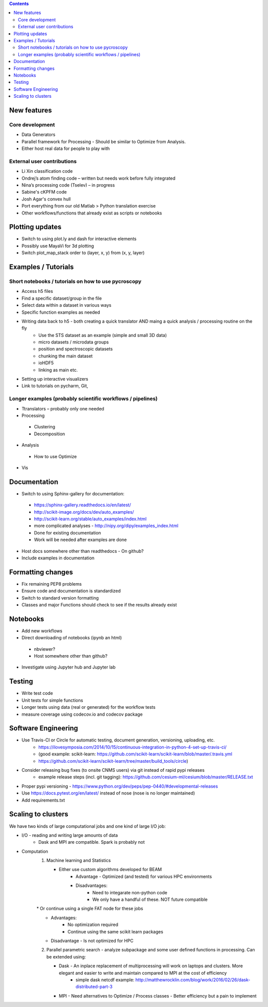 .. contents::

New features
------------
Core development
~~~~~~~~~~~~~~~~
* Data Generators
* Parallel framework for Processing - Should be similar to Optimize from Analysis.
* Either host real data for people to play with
External user contributions
~~~~~~~~~~~~~~~~~~~~~~~~~~~
* Li Xin classification code 
* Ondrej’s atom finding code – written but needs work before fully integrated
*	Nina’s processing code (Tselev) – in progress
* Sabine's cKPFM code
* Josh Agar's convex hull
* Port everything from our old Matlab > Python translation exercise
* Other workflows/functions that already exist as scripts or notebooks

Plotting updates
----------------
*	Switch to using plot.ly and dash for interactive elements
*	Possibly use MayaVi for 3d plotting
* Switch plot_map_stack order to (layer, x, y) from (x, y, layer)

Examples / Tutorials
--------------------
Short notebooks / tutorials on how to use pycroscopy
~~~~~~~~~~~~~~~~~~~~~~~~~~~~~~~~~~~~~~~~~~~~~~~~~~~~
*	Access h5 files
*	Find a specific dataset/group in the file
*	Select data within a dataset in various ways
*	Specific function examples as needed
* Writing data back to h5 - both creating a quick translator AND maing a quick analysis / processing routine on the fly
    * Use the STS dataset as an example (simple and small 3D data)  
    * micro datasets / microdata groups
    * position and spectroscopic datasets
    * chunking the main dataset
    * ioHDF5
    * linking as main etc.
* Setting up interactive visualizers
* Link to tutorials on pycharm, Git, 
Longer examples (probably scientific workflows / pipelines)
~~~~~~~~~~~~~~~~~~~~~~~~~~~~~~~~~~~~~~~~~~~~~~~~~~~~~~~~~~~
*	Ttranslators – probably only one needed
*	Processing
  *	Clustering
  *	Decomposition
*	Analysis
  *	How to use Optimize
*	Vis

Documentation
-------------
*	Switch to using Sphinx-gallery for documentation:
   * https://sphinx-gallery.readthedocs.io/en/latest/
   * http://scikit-image.org/docs/dev/auto_examples/ 
   * http://scikit-learn.org/stable/auto_examples/index.html 
   * more complicated analyses -  http://nipy.org/dipy/examples_index.html
   * Done for existing documentation
   * Work will be needed after examples are done
*	Host docs somewhere other than readthedocs - On github?
*	Include examples in documentation

Formatting changes
------------------
*	Fix remaining PEP8 problems
*	Ensure code and documentation is standardized
*	Switch to standard version formatting
*	Classes and major Functions should check to see if the results already exist

Notebooks
---------
*	Add new workflows
*	Direct downloading of notebooks (ipynb an html)
  * nbviewer?
  * Host somewhere other than github?
*	Investigate using Jupyter hub and Jupyter lab

Testing
-------
*	Write test code
*	Unit tests for simple functions
*	Longer tests using data (real or generated) for the workflow tests
*  measure coverage using codecov.io and codecov package

Software Engineering
--------------------
* Use Travis-CI or Circle for automatic testing, document generation, versioning, uploading, etc.
   * https://ilovesymposia.com/2014/10/15/continuous-integration-in-python-4-set-up-travis-ci/  
   * (good example: scikit-learn: https://github.com/scikit-learn/scikit-learn/blob/master/.travis.yml
   * https://github.com/scikit-learn/scikit-learn/tree/master/build_tools/circle)
* Consider releasing bug fixes (to onsite CNMS users) via git instead of rapid pypi releases 
   * example release steps (incl. git tagging): https://github.com/cesium-ml/cesium/blob/master/RELEASE.txt
* Proper pypi versioning - https://www.python.org/dev/peps/pep-0440/#developmental-releases
* Use https://docs.pytest.org/en/latest/ instead of nose (nose is no longer maintained)
* Add requirements.txt

Scaling to clusters
-------------------
We have two kinds of large computational jobs and one kind of large I/O job:

* I/O - reading and writing large amounts of data
   * Dask and MPI are compatible. Spark is probably not
* Computation
   1. Machine learning and Statistics
   
      * Either use custom algorithms developed for BEAM
         * Advantage - Optimized (and tested) for various HPC environments
         * Disadvantages:
            * Need to integarate non-python code
            * We only have a handful of these. NOT future compatible
            
      * Or continue using a single FAT node for these jobs
         * Advantages:
            - No optimization required
            - Continue using the same scikit learn packages
         * Disadvantage - Is not optimized for HPC
   2. Parallel parametric search - analyze subpackage and some user defined functions in processing. Can be extended using:
   
      * Dask - An inplace replacement of multiprocessing will work on laptops and clusters. More elegant and easier to write and maintain compared to MPI at the cost of efficiency
         * simple dask netcdf example: http://matthewrocklin.com/blog/work/2016/02/26/dask-distributed-part-3
      * MPI - Need alternatives to Optimize / Process classes - Better efficiency but a pain to implement
